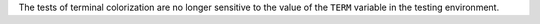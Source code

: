 The tests of terminal colorization are no longer sensitive to the value of
the ``TERM`` variable in the testing environment.
